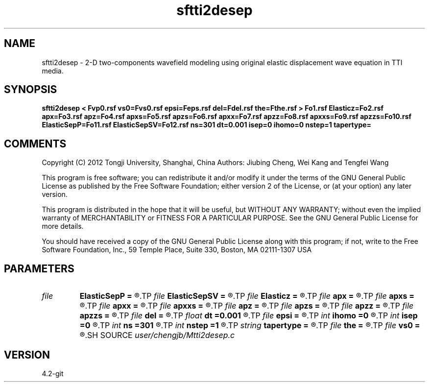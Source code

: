 .TH sftti2desep 1  "APRIL 2023" Madagascar "Madagascar Manuals"
.SH NAME
sftti2desep \- 2-D two-components wavefield modeling using original elastic displacement wave equation in TTI media.
.SH SYNOPSIS
.B sftti2desep < Fvp0.rsf vs0=Fvs0.rsf epsi=Feps.rsf del=Fdel.rsf the=Fthe.rsf > Fo1.rsf Elasticz=Fo2.rsf apx=Fo3.rsf apz=Fo4.rsf apxs=Fo5.rsf apzs=Fo6.rsf apxx=Fo7.rsf apzz=Fo8.rsf apxxs=Fo9.rsf apzzs=Fo10.rsf ElasticSepP=Fo11.rsf ElasticSepSV=Fo12.rsf ns=301 dt=0.001 isep=0 ihomo=0 nstep=1 tapertype=
.SH COMMENTS

Copyright (C) 2012 Tongji University, Shanghai, China 
Authors: Jiubing Cheng, Wei Kang and Tengfei Wang

This program is free software; you can redistribute it and/or modify
it under the terms of the GNU General Public License as published by
the Free Software Foundation; either version 2 of the License, or
(at your option) any later version.

This program is distributed in the hope that it will be useful,
but WITHOUT ANY WARRANTY; without even the implied warranty of
MERCHANTABILITY or FITNESS FOR A PARTICULAR PURPOSE.  See the
GNU General Public License for more details.

You should have received a copy of the GNU General Public License
along with this program; if not, write to the Free Software
Foundation, Inc., 59 Temple Place, Suite 330, Boston, MA  02111-1307  USA

.SH PARAMETERS
.PD 0
.TP
.I file   
.B ElasticSepP
.B =
.R  	auxiliary output file name
.TP
.I file   
.B ElasticSepSV
.B =
.R  	auxiliary output file name
.TP
.I file   
.B Elasticz
.B =
.R  	auxiliary output file name
.TP
.I file   
.B apx
.B =
.R  	auxiliary output file name
.TP
.I file   
.B apxs
.B =
.R  	auxiliary output file name
.TP
.I file   
.B apxx
.B =
.R  	auxiliary output file name
.TP
.I file   
.B apxxs
.B =
.R  	auxiliary output file name
.TP
.I file   
.B apz
.B =
.R  	auxiliary output file name
.TP
.I file   
.B apzs
.B =
.R  	auxiliary output file name
.TP
.I file   
.B apzz
.B =
.R  	auxiliary output file name
.TP
.I file   
.B apzzs
.B =
.R  	auxiliary output file name
.TP
.I file   
.B del
.B =
.R  	auxiliary input file name
.TP
.I float  
.B dt
.B =0.001
.R  
.TP
.I file   
.B epsi
.B =
.R  	auxiliary input file name
.TP
.I int    
.B ihomo
.B =0
.R  	if ihomo=1, homogeneous medium
.TP
.I int    
.B isep
.B =0
.R  	if isep=1, separate wave-modes
.TP
.I int    
.B ns
.B =301
.R  
.TP
.I int    
.B nstep
.B =1
.R  	grid step to calculate operators: 1<=nstep<=5
.TP
.I string 
.B tapertype
.B =
.R  	taper type
.TP
.I file   
.B the
.B =
.R  	auxiliary input file name
.TP
.I file   
.B vs0
.B =
.R  	auxiliary input file name
.SH SOURCE
.I user/chengjb/Mtti2desep.c
.SH VERSION
4.2-git
